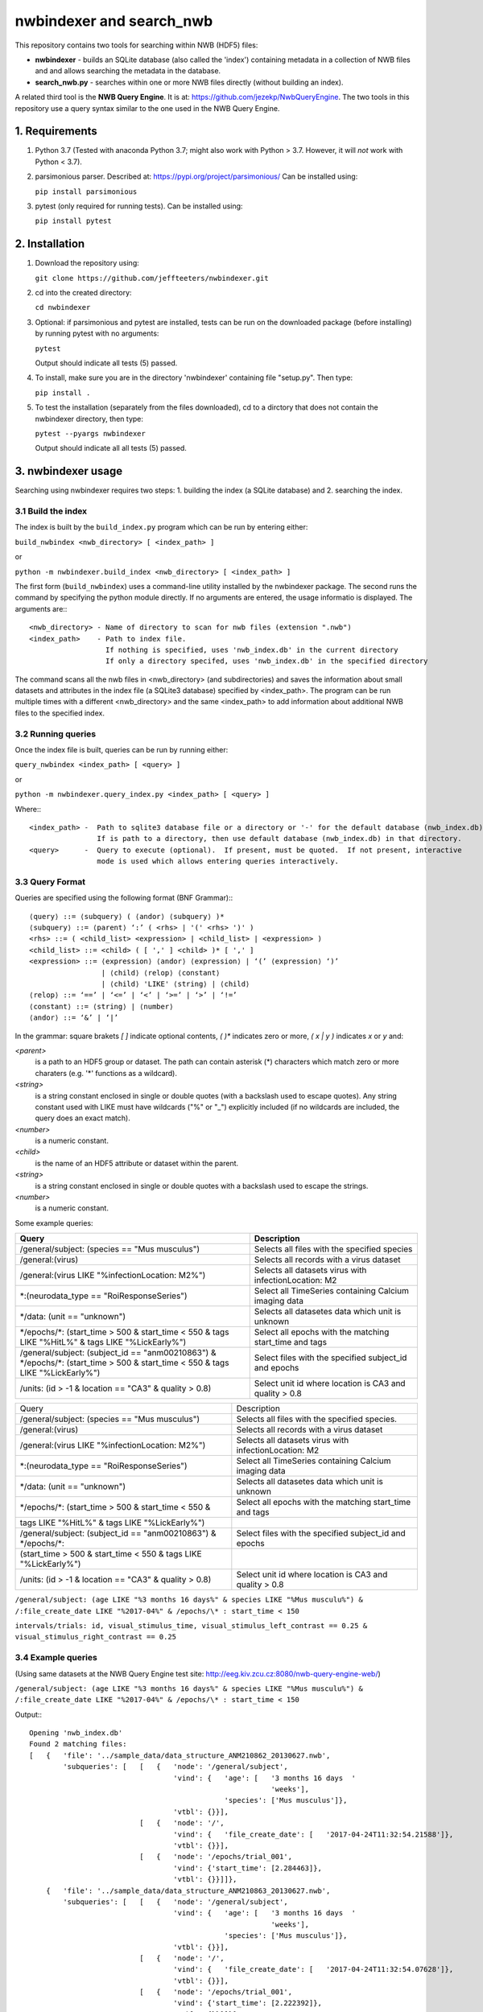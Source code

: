==========================
 nwbindexer and search_nwb
==========================

This repository contains two tools for searching within NWB (HDF5) files:

* **nwbindexer** - builds an SQLite database (also called the 'index') containing metadata in
  a collection of NWB files and and allows searching the metadata in the database.
* **search_nwb.py** - searches within one or more NWB files directly (without building an index).

A related third tool is the **NWB Query Engine**.  It is at:
https://github.com/jezekp/NwbQueryEngine.  The two tools in this repository
use a query syntax similar to the one used in the NWB
Query Engine.


1. Requirements
===============

1. Python 3.7
   (Tested with anaconda Python 3.7; might also work with Python > 3.7.  However, it will *not* work with Python < 3.7).

2. parsimonious parser. Described at:
   https://pypi.org/project/parsimonious/
   Can be installed using:

   ``pip install parsimonious``


3. pytest (only required for running tests).  Can be installed using:

   ``pip install pytest``


2. Installation
===============

1. Download the repository using:

   ``git clone https://github.com/jeffteeters/nwbindexer.git``


2. cd into the created directory:

   ``cd nwbindexer``

3. Optional: if parsimonious and pytest are installed, tests can be run on the downloaded package
   (before installing) by running pytest with no arguments:

   ``pytest``

   Output should indicate all tests (5) passed.

4. To install, make sure you are in the directory 'nwbindexer' containing file "setup.py".  Then type:

   ``pip install .``

5. To test the installation (separately from the files downloaded), cd to a dirctory that does not contain
   the nwbindexer directory, then type:

   ``pytest --pyargs nwbindexer``

   Output should indicate all all tests (5) passed. 


3. nwbindexer usage
=================== 

Searching using nwbindexer requires two steps: 1. building the index (a SQLite database) and 2. searching the index. 

3.1 Build the index
-------------------

The index is built by the ``build_index.py`` program which can be run by entering
either:

``build_nwbindex <nwb_directory> [ <index_path> ]``

or

``python -m nwbindexer.build_index <nwb_directory> [ <index_path> ]``


The first form (``build_nwbindex``) uses a command-line utility installed by the nwbindexer package.  The
second runs the command by specifying the python module directly.  If no arguments are entered, the usage
informatio is displayed.  The arguments are:::

    <nwb_directory> - Name of directory to scan for nwb files (extension ".nwb")
    <index_path>    - Path to index file.
                      If nothing is specified, uses 'nwb_index.db' in the current directory
                      If only a directory specifed, uses 'nwb_index.db' in the specified directory


The command scans all the nwb files in <nwb_directory> (and subdirectories) and saves the
information about small datasets and attributes in the index file (a SQLite3 database) specified by
<index_path>.  The program can be run multiple times with a different <nwb_directory>
and the same <index_path> to add information about additional NWB files to the specified index.


3.2 Running queries
-------------------

Once the index file is built, queries can be run by running either:

``query_nwbindex <index_path> [ <query> ]``

or

``python -m nwbindexer.query_index.py <index_path> [ <query> ]``

Where:::

    <index_path> -  Path to sqlite3 database file or a directory or '-' for the default database (nwb_index.db)
                    If is path to a directory, then use default database (nwb_index.db) in that directory.
    <query>      -  Query to execute (optional).  If present, must be quoted.  If not present, interactive
                    mode is used which allows entering queries interactively.


3.3 Query Format
----------------

Queries are specified using the following format (BNF Grammar):::


    ⟨query⟩ ::= ⟨subquery⟩ ( ⟨andor⟩ ⟨subquery⟩ )*
    ⟨subquery⟩ ::= ⟨parent⟩ ‘:’ ( <rhs> | '(' <rhs> ')' )
    <rhs> ::= ( <child_list> <expression> | <child_list> | <expression> )
    <child_list> ::= <child> ( [ ',' ] <child> )* [ ',' ]
    <expression> ::= ⟨expression⟩ ⟨andor⟩ ⟨expression⟩ | ‘(’ ⟨expression⟩ ‘)’
                     | ⟨child⟩ ⟨relop⟩ ⟨constant⟩
                     | ⟨child⟩ 'LIKE' ⟨string⟩ | ⟨child⟩
    ⟨relop⟩ ::= ‘==’ | ‘<=’ | ‘<’ | ‘>=’ | ‘>’ | ‘!=’
    ⟨constant⟩ ::= ⟨string⟩ | ⟨number⟩
    ⟨andor⟩ ::= ‘&’ | ‘|’


In the grammar: square brakets `[ ]` indicate optional contents, `( )*` indicates zero or more, `( x | y )` indicates `x` or `y` and:

`<parent>`
     is a path to an HDF5 group or dataset. The path can contain asterisk (*) characters which match
     zero or more charaters (e.g. '*' functions as a wildcard). 

`<string>`
     is a string constant enclosed in single or double quotes (with a backslash used to escape quotes).
     Any string constant used with LIKE must have wildcards ("%" or "_") explicitly included (if no wildcards are
     included, the query does an exact match).

`<number>`
     is a numeric constant. 

`<child>`
     is the name of an HDF5 attribute or dataset within the parent.

`<string>`
     is a string constant enclosed in single or double quotes with a backslash used to escape the strings.

`<number>`
     is a numeric constant.


Some example queries:

.. csv-table::
   :header: "Query", "Description"
   :widths: 35, 25

   "/general/subject: (species == ""Mus musculus"")",   "Selects all files with the specified species"
   "/general:(virus)",                                  "Selects all records with a virus dataset"
   "/general:(virus LIKE ""%infectionLocation: M2%"")", "Selects all datasets virus with infectionLocation: M2"
   "\*:(neurodata_type == ""RoiResponseSeries"")",      "Select all TimeSeries containing Calcium imaging data"
   "\*/data: (unit == ""unknown"")",                    "Selects all datasetes data which unit is unknown"
   "\*/epochs/\*: (start_time > 500 & start_time < 550 & tags LIKE ""%HitL%"" & tags LIKE ""%LickEarly%"")", "Select all epochs with the matching start_time and tags"
   "/general/subject: (subject_id == ""anm00210863"") & \*/epochs/\*: (start_time > 500 & start_time < 550 & tags LIKE ""%LickEarly%"")", "Select files with the specified subject_id and epochs"
   "/units: (id > -1 & location == ""CA3"" & quality > 0.8)", "Select unit id where location is CA3 and quality > 0.8"



=============================================================================  ======================================================
          Query                                                                      Description
-----------------------------------------------------------------------------  ------------------------------------------------------
/general/subject: (species == "Mus musculus")                                  Selects all files with the specified species.
/general:(virus)                                                               Selects all records with a virus dataset
/general:(virus LIKE "%infectionLocation: M2%")                                Selects all datasets virus with infectionLocation: M2
\*:(neurodata_type == "RoiResponseSeries")                                     Select all TimeSeries containing Calcium imaging data
\*/data: (unit == "unknown")                                                   Selects all datasetes data which unit is unknown
\*/epochs/\*: (start_time > 500 & start_time < 550 &                           Select all epochs with the matching start_time and tags
    tags LIKE "%HitL%" & tags LIKE "%LickEarly%")
/general/subject: (subject_id == "anm00210863") & \*/epochs/\*:                Select files with the specified subject_id and epochs
 (start_time > 500 & start_time < 550 & tags LIKE "%LickEarly%")
/units: (id > -1 & location == "CA3" & quality > 0.8)                          Select unit id where location is CA3 and quality > 0.8
=============================================================================  ======================================================




``/general/subject: (age LIKE "%3 months 16 days%" & species LIKE "%Mus musculu%") & /:file_create_date LIKE "%2017-04%" & /epochs/\* : start_time < 150``


``intervals/trials: id, visual_stimulus_time, visual_stimulus_left_contrast == 0.25 & visual_stimulus_right_contrast == 0.25``


3.4 Example queries
-------------------


(Using same datasets at the NWB Query Engine test site: http://eeg.kiv.zcu.cz:8080/nwb-query-engine-web/)

``/general/subject: (age LIKE "%3 months 16 days%" & species LIKE "%Mus musculu%") & /:file_create_date LIKE "%2017-04%" & /epochs/\* : start_time < 150``

Output:::

  Opening 'nwb_index.db'
  Found 2 matching files:
  [   {   'file': '../sample_data/data_structure_ANM210862_20130627.nwb',
          'subqueries': [   [   {   'node': '/general/subject',
                                    'vind': {   'age': [   '3 months 16 days  '
                                                           'weeks'],
                                                'species': ['Mus musculus']},
                                    'vtbl': {}}],
                            [   {   'node': '/',
                                    'vind': {   'file_create_date': [   '2017-04-24T11:32:54.21588']},
                                    'vtbl': {}}],
                            [   {   'node': '/epochs/trial_001',
                                    'vind': {'start_time': [2.284463]},
                                    'vtbl': {}}]]},
      {   'file': '../sample_data/data_structure_ANM210863_20130627.nwb',
          'subqueries': [   [   {   'node': '/general/subject',
                                    'vind': {   'age': [   '3 months 16 days  '
                                                           'weeks'],
                                                'species': ['Mus musculus']},
                                    'vtbl': {}}],
                            [   {   'node': '/',
                                    'vind': {   'file_create_date': [   '2017-04-24T11:32:54.07628']},
                                    'vtbl': {}}],
                            [   {   'node': '/epochs/trial_001',
                                    'vind': {'start_time': [2.222392]},
                                    'vtbl': {}}]]}]


**Example query (NWB 2.x files):**


``python query_index.py - '/units: id, location, quality > 0.93'``

Output:::


   Opening 'nwb_index.db'
   Found 1 matching files:
   [   {   'file': '../pynwb_examples/tutorials_python/general/basic_example.nwb',
           'subqueries': [   [   {   'node': '/units',
                                     'vind': {},
                                     'vtbl': {   'child_names': [   'id',
                                                                    'location',
                                                                    'quality'],
                                                 'row_values': [   (   1,
                                                                       'CA1',
                                                                       0.95)]}}]]}]



4. search_nwb.py usage
======================

The search_nwb.py utility operates like the NWB Query Engine, searching either all nwb files in a directory or a specific NWB file.

It is run using either:

``search_nwb <data_path> [ <query> ]``

or

``python -m nwbindexer.search_nwb <data_path> [ <query> ]``

Where:

   <data_path>:
       Path to NWB file or directory

    <query>:
       Query to execute (optional).  If present, must be quoted.



4.1 Example query (NWB 1.x files)
---------------------------------


``python search_nwb.py ../sample_data/ '/general/subject: (age LIKE "%3 months 16 days%" & species LIKE "%Mus musculu%") & /:file_create_date LIKE "%2017-04%" & /epochs/* : start_time < 150``

Output:::

   Found 2 matching files:
   [   {   'file': '../sample_data/data_structure_ANM210862_20130627.nwb',
           'subqueries': [   [   {   'node': '/general/subject',
                                     'vind': {   'age': [   b'3 months 16 days  weeks'],
                                                 'species': [b'Mus musculus']},
                                     'vtbl': {}}],
                             [   {   'node': '/',
                                     'vind': {   'file_create_date': [   b'2017'
                                                                         b'-04-'
                                                                         b'24T1'
                                                                         b'1:32'
                                                                         b':54.'
                                                                         b'2158'
                                                                         b'83']},
                                     'vtbl': {}}],
                             [   {   'node': '/epochs/trial_001',
                                     'vind': {'start_time': [2.284463]},
                                     'vtbl': {}}]]},
       {   'file': '../sample_data/data_structure_ANM210863_20130627.nwb',
           'subqueries': [   [   {   'node': '/general/subject',
                                     'vind': {   'age': [   b'3 months 16 days  weeks'],
                                                 'species': [b'Mus musculus']},
                                     'vtbl': {}}],
                             [   {   'node': '/',
                                     'vind': {   'file_create_date': [   b'2017'
                                                                         b'-04-'
                                                                         b'24T1'
                                                                         b'1:32'
                                                                         b':54.'
                                                                         b'0762'
                                                                         b'84']},
                                     'vtbl': {}}],
                             [   {   'node': '/epochs/trial_001',
                                     'vind': {'start_time': [2.222392]},
                                     'vtbl': {}}]]}]


The output is the same as for query_index.py, except strings displayed as bytes instead of python strings.  This is because
the strings are stored as bytes in the NWB (HDF5) file but as strings in the sqlite3 database.  TODO: Need to
explain this better.  The time for the query is much longer (15 seconds vs less than 1 second for the query_index.py tool).



4.2 Example query (NWB 2.x files)
---------------------------------


``time python search_nwb.py ../pynwb_examples/ '/units: id, location, quality > 0.93``

Output:::

   Found 1 matching files:
   [   {   'file': '../pynwb_examples/tutorials_python/general/basic_example.nwb',
           'subqueries': [   [   {   'node': '/units',
                                     'vind': {},
                                     'vtbl': {   'child_names': [   'id',
                                                                    'location',
                                                                    'quality'],
                                                 'row_values': [   (   1,
                                                                       'CA1',
                                                                       0.95)]}}]]}]

   real								    0m1.245s
   user								    0m0.383s
   sys								    0m0.208s




Version History
===============

0.1.0 - Initial version.  Works on a variety of files tested.
